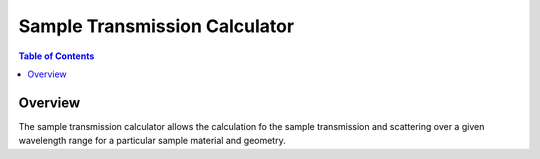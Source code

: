 Sample Transmission Calculator
==============================

.. contents:: Table of Contents
  :local:

Overview
--------

.. interface:: Sample Transmission Calculator
  :align: right

The sample transmission calculator allows the calculation fo the sample
transmission and scattering over a given wavelength range for a particular
sample material and geometry.

.. categories:: Interfaces General
